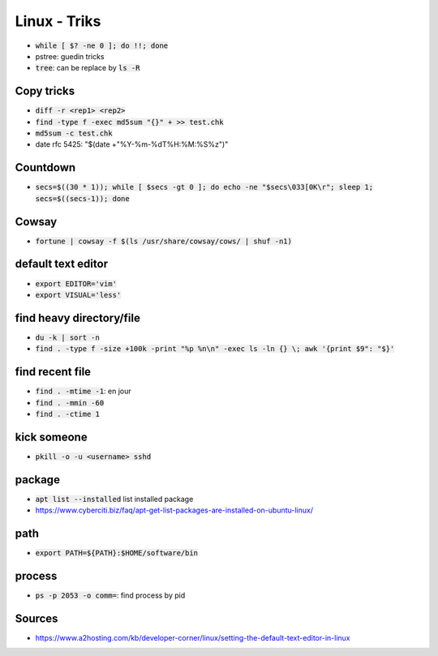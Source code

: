 Linux - Triks
#############

* :code:`while [ $? -ne 0 ]; do !!; done`
* pstree: guedin tricks
* :code:`tree`: can be replace by :code:`ls -R`

Copy tricks
***********

* :code:`diff -r <rep1> <rep2>`
* :code:`find -type f -exec md5sum "{}" + >> test.chk`
* :code:`md5sum -c test.chk`
* date rfc 5425: "$(date +"%Y-%m-%dT%H:%M:%S%z")"

Countdown
*********

* :code:`secs=$((30 * 1)); while [ $secs -gt 0 ]; do echo -ne "$secs\033[0K\r"; sleep 1; secs=$((secs-1)); done`

Cowsay
******

* :code:`fortune | cowsay -f $(ls /usr/share/cowsay/cows/ | shuf -n1)`

default text editor
*******************

* :code:`export EDITOR='vim'`
* :code:`export VISUAL='less'`

find heavy directory/file
*************************

* :code:`du -k | sort -n`
* :code:`find . -type f -size +100k -print "%p %n\n" -exec ls -ln {} \; awk '{print $9": "$}'`

find recent file
****************

* :code:`find . -mtime -1`: en jour
* :code:`find . -mmin -60`
* :code:`find . -ctime 1`

kick someone
************

* :code:`pkill -o -u <username> sshd`

package
*******

* :code:`apt list --installed` list installed package
* `<https://www.cyberciti.biz/faq/apt-get-list-packages-are-installed-on-ubuntu-linux/>`_

path
****

* :code:`export PATH=${PATH}:$HOME/software/bin`

process
********

* :code:`ps -p 2053 -o comm=`: find process by pid

Sources
*******

* https://www.a2hosting.com/kb/developer-corner/linux/setting-the-default-text-editor-in-linux
